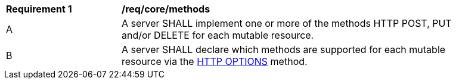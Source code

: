 [[req_core_methods]]
[width="90%",cols="2,6a"]
|===
^|*Requirement {counter:per-id}* |*/req/core/methods*
^|A |A server SHALL implement one or more of the methods HTTP POST, PUT and/or DELETE for each mutable resource.
^|B |A server SHALL declare which methods are supported for each mutable resource via the <<options,HTTP OPTIONS>> method.
|===
